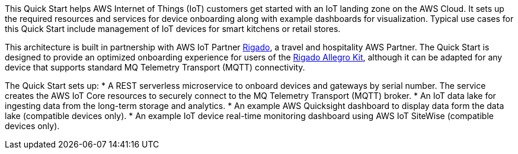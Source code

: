 This Quick Start helps AWS Internet of Things (IoT) customers get started with an IoT landing zone on the AWS Cloud. It sets up the required resources and services for device onboarding along with example dashboards for visualization. Typical use cases for this Quick Start include management of IoT devices for smart kitchens or retail stores.

This architecture is built in partnership with AWS IoT Partner https://www.rigado.com/market-solutions/smart-hospitality-retail-solutions-powered-by-aws-iot/?did=pa_card&trk=pa_card[Rigado], a travel and hospitality AWS Partner. The Quick Start is designed to provide an optimized onboarding experience for users of the http://rigado.com/knowledge-base/introduction-to-the-rigado-allegro-kit[Rigado Allegro Kit], although it can be adapted for any device that supports standard MQ Telemetry Transport (MQTT) connectivity.

The Quick Start sets up:
* A REST serverless microservice to onboard devices and gateways by serial number. The service creates the AWS IoT Core resources to securely connect to the MQ Telemetry Transport (MQTT) broker.
* An IoT data lake for ingesting data from the long-term storage and analytics.
* An example AWS Quicksight dashboard to display data form the data lake (compatible devices only).
* An example IoT device real-time monitoring dashboard using AWS IoT SiteWise (compatible devices only).


